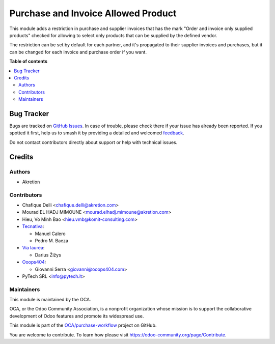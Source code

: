 ====================================
Purchase and Invoice Allowed Product
====================================

.. 
   !!!!!!!!!!!!!!!!!!!!!!!!!!!!!!!!!!!!!!!!!!!!!!!!!!!!
   !! This file is generated by oca-gen-addon-readme !!
   !! changes will be overwritten.                   !!
   !!!!!!!!!!!!!!!!!!!!!!!!!!!!!!!!!!!!!!!!!!!!!!!!!!!!
   !! source digest: sha256:deef4b819dc55e2be13cebff88af48655549d3d262204bd8b4b36bd26b5c222e
   !!!!!!!!!!!!!!!!!!!!!!!!!!!!!!!!!!!!!!!!!!!!!!!!!!!!

.. |badge1| image:: https://img.shields.io/badge/maturity-Beta-yellow.png
    :target: https://odoo-community.org/page/development-status
    :alt: Beta
.. |badge2| image:: https://img.shields.io/badge/licence-AGPL--3-blue.png
    :target: http://www.gnu.org/licenses/agpl-3.0-standalone.html
    :alt: License: AGPL-3
.. |badge3| image:: https://img.shields.io/badge/github-OCA%2Fpurchase--workflow-lightgray.png?logo=github
    :target: https://github.com/OCA/purchase-workflow/tree/14.0/purchase_allowed_product
    :alt: OCA/purchase-workflow
.. |badge4| image:: https://img.shields.io/badge/weblate-Translate%20me-F47D42.png
    :target: https://translation.odoo-community.org/projects/purchase-workflow-14-0/purchase-workflow-14-0-purchase_allowed_product
    :alt: Translate me on Weblate
.. |badge5| image:: https://img.shields.io/badge/runboat-Try%20me-875A7B.png
    :target: https://runboat.odoo-community.org/builds?repo=OCA/purchase-workflow&target_branch=14.0
    :alt: Try me on Runboat

|badge1| |badge2| |badge3| |badge4| |badge5|

This module adds a restriction in purchase and supplier invoices that has the
mark "Order and invoice only supplied products" checked for allowing to select
only products that can be supplied by the defined vendor.

The restriction can be set by default for each partner, and it's propagated
to their supplier invoices and purchases, but it can be changed for each
invoice and purchase order if you want.

**Table of contents**

.. contents::
   :local:

Bug Tracker
===========

Bugs are tracked on `GitHub Issues <https://github.com/OCA/purchase-workflow/issues>`_.
In case of trouble, please check there if your issue has already been reported.
If you spotted it first, help us to smash it by providing a detailed and welcomed
`feedback <https://github.com/OCA/purchase-workflow/issues/new?body=module:%20purchase_allowed_product%0Aversion:%2014.0%0A%0A**Steps%20to%20reproduce**%0A-%20...%0A%0A**Current%20behavior**%0A%0A**Expected%20behavior**>`_.

Do not contact contributors directly about support or help with technical issues.

Credits
=======

Authors
~~~~~~~

* Akretion

Contributors
~~~~~~~~~~~~

* Chafique Delli <chafique.delli@akretion.com>
* Mourad EL HADJ MIMOUNE <mourad.elhadj.mimoune@akretion.com>
* Hieu, Vo Minh Bao <hieu.vmb@komit-consulting.com>
* `Tecnativa <https://www.tecnativa.com>`__:

  * Manuel Calero
  * Pedro M. Baeza

* `Via laurea <https://www.vialaurea.com>`__:

  * Darius Žižys

* `Ooops404 <https://www.ooops404.com>`__:

  * Giovanni Serra <giovanni@ooops404.com>

* PyTech SRL <info@pytech.it>

Maintainers
~~~~~~~~~~~

This module is maintained by the OCA.

.. image:: https://odoo-community.org/logo.png
   :alt: Odoo Community Association
   :target: https://odoo-community.org

OCA, or the Odoo Community Association, is a nonprofit organization whose
mission is to support the collaborative development of Odoo features and
promote its widespread use.

This module is part of the `OCA/purchase-workflow <https://github.com/OCA/purchase-workflow/tree/14.0/purchase_allowed_product>`_ project on GitHub.

You are welcome to contribute. To learn how please visit https://odoo-community.org/page/Contribute.
